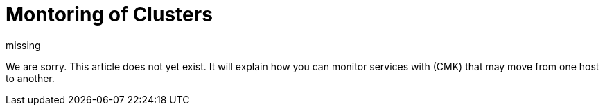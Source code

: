 = Montoring of Clusters
:revdate: missing

We are sorry. This article does not yet exist. It will explain how you
can monitor services with (CMK) that may move from one host to another.
